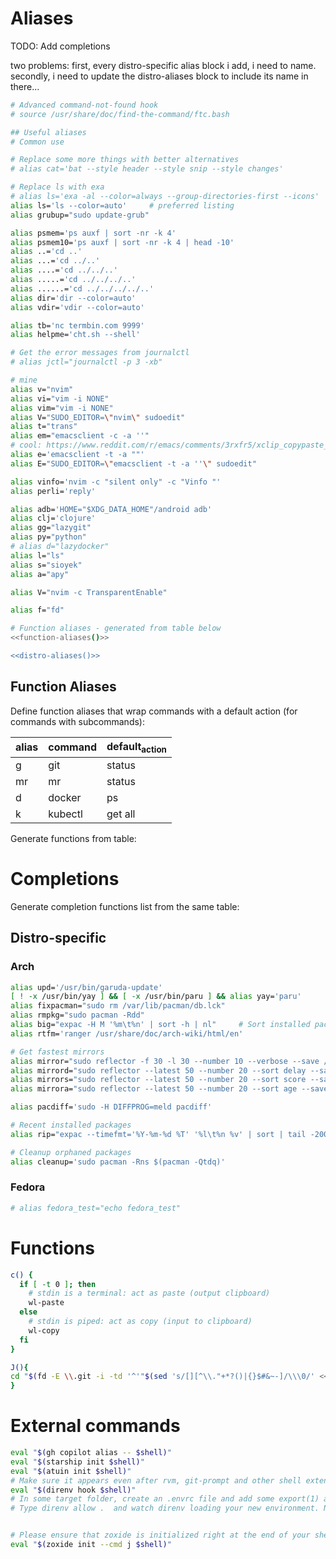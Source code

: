 * Aliases
TODO: Add completions

two problems: first, every distro-specific alias block i add, i need to 
name. secondly, i need to update the distro-aliases block to include its
name in there...                                                        

#+name: aliases
#+begin_src sh :results output :noweb yes :prologue "cat << 'EOF'" :epilogue EOF
# Advanced command-not-found hook
# source /usr/share/doc/find-the-command/ftc.bash

## Useful aliases
# Common use

# Replace some more things with better alternatives
# alias cat='bat --style header --style snip --style changes'

# Replace ls with exa
# alias ls='exa -al --color=always --group-directories-first --icons'     # preferred listing
alias ls='ls --color=auto'     # preferred listing
alias grubup="sudo update-grub"

alias psmem='ps auxf | sort -nr -k 4'
alias psmem10='ps auxf | sort -nr -k 4 | head -10'
alias ..='cd ..'
alias ...='cd ../..'
alias ....='cd ../../..'
alias .....='cd ../../../..'
alias ......='cd ../../../../..'
alias dir='dir --color=auto'
alias vdir='vdir --color=auto'

alias tb='nc termbin.com 9999'
alias helpme='cht.sh --shell'

# Get the error messages from journalctl
# alias jctl="journalctl -p 3 -xb"

# mine
alias v="nvim"
alias vi="vim -i NONE"
alias vim="vim -i NONE"
alias V="SUDO_EDITOR=\"nvim\" sudoedit"
alias t="trans"
alias em="emacsclient -c -a ''"
# cool: https://www.reddit.com/r/emacs/comments/3rxfr5/xclip_copypaste_killyank_and_emacs_in_a_terminal/
alias e='emacsclient -t -a ""'
alias E="SUDO_EDITOR=\"emacsclient -t -a ''\" sudoedit"

alias vinfo='nvim -c "silent only" -c "Vinfo "'
alias perli='reply'

alias adb='HOME="$XDG_DATA_HOME"/android adb'
alias clj='clojure'
alias gg="lazygit"
alias py="python"
# alias d="lazydocker"
alias l="ls"
alias s="sioyek"
alias a="apy"

alias V="nvim -c TransparentEnable"

alias f="fd"

# Function aliases - generated from table below
<<function-aliases()>>

<<distro-aliases()>>
#+end_src

** Function Aliases
Define function aliases that wrap commands with a default action (for commands
with subcommands):
#+name: function-aliases-table
| alias | command | default_action           |
|-------+---------+--------------------------|
| g     | git     | status                   |
| mr    | mr      | status                   |
| d     | docker  | ps                       |
| k     | kubectl | get all                  |

Generate functions from table:
#+name: function-aliases
#+begin_src emacs-lisp :var funcs=function-aliases-table :exports none :results raw
(mapconcat
 (lambda (row)
   (let ((alias (car row))
         (cmd (cadr row))
         (default (caddr row)))
     (if (string= alias "mr")
         (format "%s() { (cd ~ && if [ $# -gt 0 ]; then command %s \"$@\"; else command %s %s; fi); }"
                 alias cmd cmd default)
       (format "%s() { if [ $# -gt 0 ]; then %s \"$@\"; else %s %s; fi; }"
               alias cmd cmd default))))
 funcs
 "\n")
#+end_src

* Completions
Generate completion functions list from the same table:
#+name: completion-functions
#+begin_src emacs-lisp :var funcs=function-aliases-table :exports none :results raw
(concat "_completion_funcs=(\n"
        (mapconcat (lambda (row)
                     (format "    \"%s:%s\"" (car row) (cadr row)))
                   funcs
                   "\n")
        "\n)")
#+end_src

** Distro-specific
#+name: distro-aliases
#+begin_src emacs-lisp :exports none :results raw
(let* ((distro (string-trim (org-sbe "distro")))
       (block-name (concat "distro-aliases-" distro)))
  (org-babel-ref-resolve block-name))
#+end_src

*** Arch
#+name: distro-aliases-arch
#+begin_src sh :results output :prologue "cat << 'EOF'" :epilogue EOF
alias upd='/usr/bin/garuda-update'
[ ! -x /usr/bin/yay ] && [ -x /usr/bin/paru ] && alias yay='paru'
alias fixpacman="sudo rm /var/lib/pacman/db.lck"
alias rmpkg="sudo pacman -Rdd"
alias big="expac -H M '%m\t%n' | sort -h | nl"     # Sort installed packages according to size in MB (expac must be installed)
alias rtfm='ranger /usr/share/doc/arch-wiki/html/en'

# Get fastest mirrors
alias mirror="sudo reflector -f 30 -l 30 --number 10 --verbose --save /etc/pacman.d/mirrorlist"
alias mirrord="sudo reflector --latest 50 --number 20 --sort delay --save /etc/pacman.d/mirrorlist"
alias mirrors="sudo reflector --latest 50 --number 20 --sort score --save /etc/pacman.d/mirrorlist"
alias mirrora="sudo reflector --latest 50 --number 20 --sort age --save /etc/pacman.d/mirrorlist"

alias pacdiff='sudo -H DIFFPROG=meld pacdiff'

# Recent installed packages
alias rip="expac --timefmt='%Y-%m-%d %T' '%l\t%n %v' | sort | tail -200 | nl"

# Cleanup orphaned packages
alias cleanup='sudo pacman -Rns $(pacman -Qtdq)'
#+end_src

*** Fedora
#+name: distro-aliases-fedora
#+begin_src sh :results output :prologue "cat << 'EOF'" :epilogue EOF
# alias fedora_test="echo fedora_test"
#+end_src

* Functions
#+name: functions
#+begin_src sh :results output :prologue "cat << 'EOF'" :epilogue EOF
c() {
  if [ -t 0 ]; then
    # stdin is a terminal: act as paste (output clipboard)
    wl-paste
  else
    # stdin is piped: act as copy (input to clipboard)
    wl-copy
  fi
}

J(){
cd "$(fd -E \\.git -i -td '^'"$(sed 's/[][^\\."+*?()|{}$#&~-]/\\\0/' <<< "$1")"'.*$' ~/vimwiki | ifne sh -c 'awk "{print length,\$0}"|sort -k1,1n |cut -f1 --complement -d " "|fzf -1')"
}
#+end_src

* External commands
#+name: commands
#+begin_src sh :var shell="sh" :results output :prologue "cat << 'EOF'" :epilogue EOF
eval "$(gh copilot alias -- $shell)"
eval "$(starship init $shell)"
eval "$(atuin init $shell)"
# Make sure it appears even after rvm, git-prompt and other shell extensions that manipulate the prompt.
eval "$(direnv hook $shell)"
# In some target folder, create an .envrc file and add some export(1) and unset(1) directives in it.
# Type direnv allow .  and watch direnv loading your new environment. Note that direnv edit . is a handy  short‐ cut that opens the file in your $EDITOR and automatically reloads it if the file's modification time has changed.


# Please ensure that zoxide is initialized right at the end of your shell configuration file (usually ~/.bashrc).
eval "$(zoxide init --cmd j $shell)"
#+end_src

# eval "$(pay-respects bash --alias| sed '$s/f/fk/')"
# eval "$(printf '%s\n'  'r !pay-respects bash --alias' 'v/^alias /d' 's/f/fk' Q | ed -s)"
# lol eval "$(printf '%s\n'  'r !pay-respects bash --alias' 'v/^alias /d' 's/f/<space>' Q | ed -s)"
